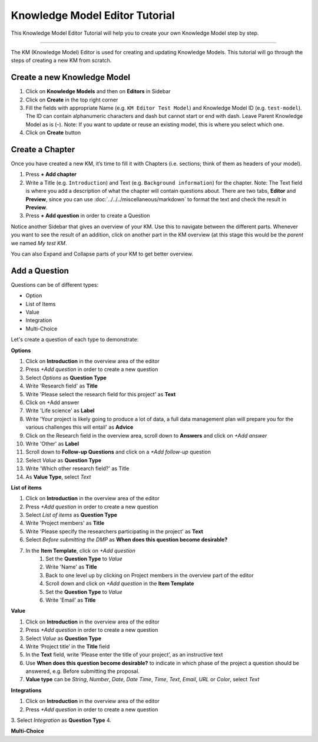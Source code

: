 *******************************
Knowledge Model Editor Tutorial
*******************************

This Knowledge Model Editor Tutorial will help you to create your own Knowledge Model step by step.

----

The KM (Knowledge Model) Editor is used for creating and updating Knowledge Models. This tutorial will go through the steps of creating a new KM from scratch.

Create a new Knowledge Model
============================

1. Click on **Knowledge Models** and then on **Editors** in Sidebar
2. Click on **Create** in the top right corner
3. Fill the fields with appropriate Name (e.g. ``KM Editor Test Model``) and Knowledge Model ID (e.g. ``test-model``). The ID can contain alphanumeric characters and dash but cannot start or end with dash. Leave Parent Knowledge Model as is (–). Note: If you want to update or reuse an existing model, this is where you select which one.
4. Click on **Create** button

Create a Chapter
================

Once you have created a new KM, it’s time to fill it with Chapters (i.e. sections; think of them as headers of your model).

1. Press **+ Add chapter**
2. Write a Title (e.g. ``Introduction``) and Text (e.g. ``Background information``) for the chapter. Note: The Text field is where you add a description of what the chapter will contain questions about. There are two tabs, **Editor** and **Preview**, since you can use :doc:`../../../miscellaneous/markdown` to format the text and check the result in **Preview**.
3. Press **+ Add question** in order to create a Question

Notice another Sidebar that gives an overview of your KM. Use this to navigate between the different parts. Whenever you want to see the result of an addition, click on another part in the KM overview (at this stage this would be the *parent* we named `My test KM`.

You can also Expand and Collapse parts of your KM to get better overview.

Add a Question
==============

Questions can be of different types:

* Option
* List of Items
* Value
* Integration
* Multi-Choice

Let's create a question of each type to demonstrate:

**Options**

1. Click on **Introduction** in the overview area of the editor
2. Press *+Add question* in order to create a new question
3. Select *Options* as **Question Type**
4. Write 'Research field' as **Title**
5. Write 'Please select the research field for this project' as **Text**
6. Click on +Add answer
7. Write 'Life science' as **Label**
8. Write 'Your project is likely going to produce a lot of data, a full data management plan will prepare you for the various challenges this will entail' as **Advice**
9. Click on the Research field in the overview area, scroll down to **Answers** and click on *+Add answer*
10. Write 'Other' as **Label**
11. Scroll down to **Follow-up Questions** and click on a *+Add follow-up* question
12. Select *Value* as **Question Type**
13. Write 'Which other research field?' as Title
14. As **Value Type**, select *Text*

**List of items**

1. Click on **Introduction** in the overview area of the editor
2. Press *+Add question* in order to create a new question
3. Select *List of items* as **Question Type**
4. Write 'Project members' as **Title**
5. Write 'Please specify the researchers participating in the project' as **Text**
6. Select *Before submitting the DMP* as **When does this question become desirable?**
7. In the **Item Template**, click on *+Add question*
    1. Set the **Question Type** to *Value*
    2. Write 'Name' as **Title**
    3. Back to one level up by clicking on Project members in the overview part of the editor
    4. Scroll down and click on *+Add question* in the **Item Template**
    5. Set the **Question Type** to *Value*
    6. Write 'Email' as **Title**

**Value**

1. Click on **Introduction** in the overview area of the editor
2. Press *+Add question* in order to create a new question
3. Select *Value* as **Question Type**
4. Write ‘Project title’ in the **Title** field
5. In the **Text** field, write ‘Please enter the title of your project’, as an instructive text
6. Use **When does this question become desirable?** to indicate in which phase of the project a question should be answered, e.g. Before submitting the proposal.
7. **Value type** can be *String*, *Number*, *Date*, *Date Time*, *Time*, *Text*, *Email*, *URL* or *Color*, select *Text*

**Integrations**

1. Click on **Introduction** in the overview area of the editor
2. Press *+Add question* in order to create a new question
3. Select *Integration* as **Question Type**
4.

**Multi-Choice**

.. TODO::

    Finish this

